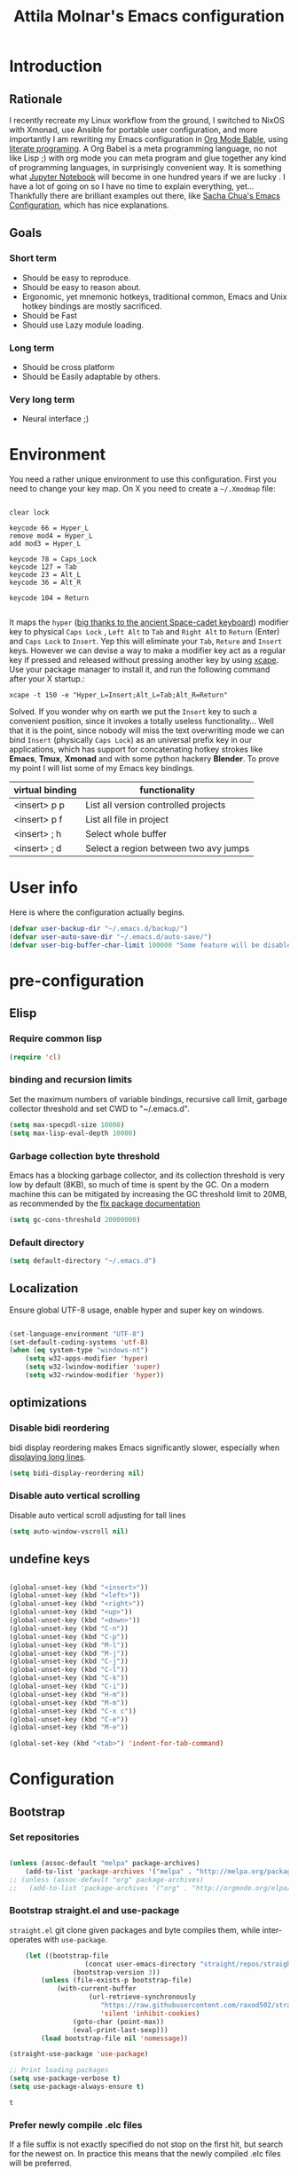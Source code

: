 #+TITLE: Attila Molnar's Emacs configuration
#+OPTIONS: toc:4 h:4
#+STARTUP overview 

* Introduction
** Rationale
I recently recreate my Linux workflow from the ground, I switched to NixOS with Xmonad, use Ansible for portable user configuration, and more importantly I am rewriting my Emacs configuration in [[https://orgmode.org/worg/org-contrib/babel/intro.html][Org Mode Bable]], using [[https://en.wikipedia.org/wiki/Literate_programming][literate programing]]. A Org Babel is a meta programming language, no not like Lisp ;) with org mode you can meta program and glue together any kind of programming languages, in surprisingly convenient way. It is something what [[https://jupyter.org/][Jupyter Notebook]] will become in one hundred years if we are lucky
.   
I have a lot of going on so I have no time to explain everything, yet... Thankfully there are brilliant examples out there, like [[http://pages.sachachua.com/.emacs.d/Sacha.html#babel-init][Sacha Chua's Emacs Configuration]], which has  nice explanations.
** Goals
*** Short term
 - Should be easy to reproduce.
 - Should be easy to reason about.
 - Ergonomic, yet mnemonic hotkeys, traditional common, Emacs and Unix hotkey bindings are mostly sacrificed.
 - Should be Fast
 - Should use Lazy module loading.
*** Long term
 - Should be cross platform
 - Should be Easily adaptable by others.
*** Very long term
 - Neural interface ;)
* Environment

You need a rather unique environment to use this configuration. First you need to change your key map. On X you need to create a =~/.Xmodmap= file:

#+begin_src   

clear lock

keycode 66 = Hyper_L
remove mod4 = Hyper_L
add mod3 = Hyper_L

keycode 78 = Caps_Lock
keycode 127 = Tab
keycode 23 = Alt_L
keycode 36 = Alt_R

keycode 104 = Return

#+end_src

It maps the =hyper= ([[https://en.wikipedia.org/wiki/Space-cadet_keyboard][big thanks to the ancient Space-cadet keyboard]]) modifier key to physical =Caps Lock= , =Left Alt= to =Tab= and =Right Alt= to =Return= (Enter) and =Caps Lock= to =Insert=. Yep this will eliminate your =Tab=, =Reture= and =Insert= keys. However we can devise a way to make a modifier key act as a regular key if pressed and released without pressing another key by using [[https://github.com/alols/xcape][xcape]]. Use your package manager to install it, and run the following command after your X startup.:

#+begin_src   
xcape -t 150 -e "Hyper_L=Insert;Alt_L=Tab;Alt_R=Return" 
#+end_src

Solved. If you wonder why on earth we put the =Insert= key to such a convenient position, since it invokes a totally useless functionality... Well that it is the point, since nobody will miss the text overwriting mode we can bind =Insert= (physically =Caps Lock=) as an universal prefix key in our applications, which has support for concatenating hotkey strokes like *Emacs*, *Tmux*, *Xmonad* and with some python hackery *Blender*. To prove my point I will list some of my Emacs key bindings.

| virtual binding | functionality                          |
|-----------------+----------------------------------------|
| <insert> p p    | List all version controlled projects   |
| <insert> p f    | List all file in project               |
| <insert> ; h    | Select whole buffer                    |
| <insert> ; d    | Select a region between two avy jumps |
  
* User info

Here is where the configuration actually begins.

#+begin_src emacs-lisp :tangle yes  
	(defvar user-backup-dir "~/.emacs.d/backup/")
	(defvar user-auto-save-dir "~/.emacs.d/auto-save/")
	(defvar user-big-buffer-char-limit 100000 "Some feature will be disabled for optimalization if the buffers character number is larger tha this limit")
#+end_src

#+RESULTS:
: user-big-buffer-char-limit

* pre-configuration
** Elisp
*** Require common lisp

#+begin_src emacs-lisp :tangle yes  
    (require 'cl)
#+end_src

*** binding and recursion limits

Set the maximum numbers of variable bindings, recursive call limit, garbage collector threshold and set CWD to "~/.emacs.d".

#+begin_src emacs-lisp :tangle yes 
  (setq max-specpdl-size 10000)
  (setq max-lisp-eval-depth 10000)
#+end_src

*** Garbage collection byte threshold
		 
Emacs has a blocking garbage collector, and its collection threshold is very low by default (8KB), so much of time is spent by the GC. On a modern machine this can be mitigated by increasing the GC threshold limit to 20MB, as recommended by the [[https://github.com/lewang/flx][flx package documentation]]

#+begin_src emacs-lisp :tangle yes  
  (setq gc-cons-threshold 20000000)
#+end_src

*** Default directory

#+begin_src emacs-lisp :tangle yes  
  (setq default-directory "~/.emacs.d")
#+end_src

** Localization

Ensure global UTF-8 usage, enable hyper and super key on windows. 

#+begin_src emacs-lisp :tangle yes  

	(set-language-environment "UTF-8")
	(set-default-coding-systems 'utf-8)
	(when (eq system-type "windows-nt")
		(setq w32-apps-modifier 'hyper)
		(setq w32-lwindow-modifier 'super)
		(setq w32-rwindow-modifier 'hyper))

#+end_src

#+RESULTS:

** optimizations
*** Disable bidi reordering
bidi display reordering makes Emacs significantly slower, especially when [[http://emacs.stackexchange.com/questions/598/how-do-i-prevent-extremely-long-lines-making-emacs-slow][displaying long lines]].

#+begin_src emacs-lisp :tangle yes  
  (setq bidi-display-reordering nil)
#+end_src

*** Disable auto vertical scrolling
Disable auto vertical scroll adjusting for tall lines

#+begin_src emacs-lisp :tangle yes  
  (setq auto-window-vscroll nil)
#+end_src

** undefine keys

#+begin_src emacs-lisp :tangle yes  

	(global-unset-key (kbd "<insert>"))
	(global-unset-key (kbd "<left>"))
	(global-unset-key (kbd "<right>"))
	(global-unset-key (kbd "<up>"))
	(global-unset-key (kbd "<down>"))
	(global-unset-key (kbd "C-n"))
	(global-unset-key (kbd "C-p"))
	(global-unset-key (kbd "M-l"))
	(global-unset-key (kbd "M-j"))
	(global-unset-key (kbd "C-j"))
	(global-unset-key (kbd "C-l"))
	(global-unset-key (kbd "C-k"))
	(global-unset-key (kbd "C-i"))
	(global-unset-key (kbd "H-m"))
	(global-unset-key (kbd "M-m"))
	(global-unset-key (kbd "C-x c"))
	(global-unset-key (kbd "C-e"))
	(global-unset-key (kbd "M-e"))

	(global-set-key (kbd "<tab>") 'indent-for-tab-command)

#+end_src

#+RES

* Configuration
:PROPERTIES:
:CUSTOM_ID: babel-init
:END:      
	<<babel-init>>
** Bootstrap
*** Set repositories

#+begin_src emacs-lisp :tangle yes  

	(unless (assoc-default "melpa" package-archives)
		(add-to-list 'package-archives '("melpa" . "http://melpa.org/packages/") t))
	;; (unless (assoc-default "org" package-archives)
	;;   (add-to-list 'package-archives '("org" . "http://orgmode.org/elpa/") t))
#+end_src

#+RESULTS:
: ((gnu . http://elpa.gnu.org/packages/) (melpa . http://melpa.org/packages/))

*** Bootstrap straight.el and use-package

=straight.el= git clone given packages and byte compiles them, while inter-operates with =use-package=.

 #+begin_src emacs-lisp :tangle yes 
		 (let ((bootstrap-file
						(concat user-emacs-directory "straight/repos/straight.el/bootstrap.el"))
					 (bootstrap-version 3))
			 (unless (file-exists-p bootstrap-file)
				 (with-current-buffer
						 (url-retrieve-synchronously
							"https://raw.githubusercontent.com/raxod502/straight.el/develop/install.el"
							'silent 'inhibit-cookies)
					 (goto-char (point-max))
					 (eval-print-last-sexp)))
			 (load bootstrap-file nil 'nomessage))

	 (straight-use-package 'use-package)

	 ;; Print loading packages
	 (setq use-package-verbose t)
	 (setq use-package-always-ensure t)
 #+end_src

 #+RESULTS:
 : t

*** Prefer newly compile .elc files

If a file suffix is not exactly specified do not stop on the first hit, but search for the newest on. In practice this means that the newly compiled .elc files will be preferred.

#+begin_src emacs-lisp :tangle yes

	(setq load-prefer-newer t)

#+end_src

** libraries
*** Third-party libraries

loop: convenient loop library
async: modern async library
dash: modern Clojure like list library
diminish: hide or abbreviate minor modes in the mode line
deffered: provide the same functionality as JS promises.
el-mock: mocking library
m-buffer: buffer manipulation library
ov: overlay library
future: use future objects for sub-processes
request: convenient HTTP request library

#+begin_src emacs-lisp :tangle yes
	(use-package dash          :defer  :straight t)
	(use-package s             :defer  :straight t)
	(use-package f             :defer  :straight t)
	(use-package loop          :defer  :straight t)
	(use-package async         :defer  :straight t)
	(use-package deferred      :defer  :straight t)
	(use-package diminish      :demand :straight t) 
	(use-package el-mock       :defer  :straight t)
	(use-package ghub          :defer  :straight t)
	(use-package ghub+         :defer  :straight t)
	(use-package m-buffer      :defer  :straight t)
	(use-package ov            :defer  :straight t)
	(use-package pfuture       :defer  :straight t)
	(use-package request       :defer  :straight t)
#+end_src

#+RESULTS:

** Helper functions
*** Elisp
**** Detect if any Emacs server running

Emacs built-in function =server-running-p= can only speak for its own Emacs instance.

#+begin_src emacs-lisp :tangle yes  

	(defun attila/server-running-p ()
		"Returs true if an Emacs server is running on the system."
		(if (file-exists-p "/tmp/emacs1000/emacs-server-file")
				t
			nil))

#+end_src

#+RESULTS:
: attila/server-running-p

**** Add function to multiple hooks

 #+begin_src emacs-lisp :tangle yes
 
   (defun attila/add-hooks (hooks mode)
     "Add one mode to multiple hooks"
     (dolist (hook hooks)
       (add-hook hook mode)))

 #+end_src

 #+RESULTS:
 : attila/add-hooks

**** Get first value from list which evaluates true by predicate

 #+begin_src emacs-lisp :tangle yes  

   (defun attila/get-first-true (list filter)
     "Get first value from list which evaluates true by predicate"
     (when list
       (if (funcall filter (car list))
           (car list)
         (attila/get-first-true (cdr list) filter))))

 #+end_src

**** association lists
***** Merge alists

Borrowed from marshal.el

#+begin_src emacs-lisp :tangle yes 

	(defun attila/alist-merge (alist1 alist2 &optional append)
		(let ((res alist1))
			(if alist2
					(let* ((pair (car alist2))
								 (x (car pair))
								 (y (cdr pair)))
						(marshal--alist-merge
						 (marshal--alist-add alist1 x y append)
						 (cdr alist2)))
				alist1)))

#+end_src

#+RESULTS:
: attila/alist-merge

**** Get buffer size in line numbers

#+begin_src emacs-lisp :tangle yes

	(defun attila/buffer-size-line-in-numbers ()
		(line-number-at-pos (point-max)))

#+end_src

#+RESULTS:
: attila/buffer-size-line-in-numbers

**** Line character ratio

Emacs gets really slow when very long lines are present. We will use this value for disable some feature in favor of speed in that scenario.

#+begin_src emacs-lisp :tangle yes 

	(defun attila/buffer-line-char-ratio ()
		(interactive)
		(/ (float (attila/buffer-size-line-in-numbers))
			 (float (point-max))))

#+end_src

#+RESULTS:
: attila/buffer-line-char-ratio

**** Big buffer predicate

#+begin_src emacs-lisp :tangle yes  

	(defun attila/big-buffer-p ()
		(if (and (> (attila/buffer-line-char-ratio) 0.1)
						 (> (point-max) user-big-buffer-char-limit))
				t
			nil))

#+end_src

#+RESULTS:
: attila/big-buffer-p

*** UX
**** Smart line beginning
#+begin_src emacs-lisp :tangle yes  
  (defun attila-smart-move-beginning-of-line (arg)
    "Move point back to indentation of beginning of line.

  Move point to the first non-whitespace character on this line.
  If point is already there, move to the beginning of the line.
  Effectively toggle between the first non-whitespace character and
  the beginning of the line.

  If ARG is not nil or 1, move forward ARG - 1 lines first.  If
  point reaches the beginning or end of the buffer, stop there."
    (interactive "^p")
    (setq arg (or arg 1))

    ;; Move lines first
    (when (/= arg 1)
      (let ((line-move-visual nil))
        (forward-line (1- arg))))

    (let ((orig-point (point)))
      (back-to-indentation)
      (when (= orig-point (point))
        (move-beginning-of-line 1))))
#+end_src

**** small step scrolls

#+begin_src emacs-lisp :tangle yes

	(defun attila/scroll-down-1-line ()
		(interactive)
		(scroll-down 1))

	(defun attila/scroll-up-1-line ()
		(interactive)
		(scroll-up 1))

#+end_src

#+RESULTS:
: attila/scroll-up-1-line

**** Smart rename

Rename buffer or file and buffer if it is already saved.

#+begin_src emacs-lisp :tangle yes

	(defun attila/smart-rename-buffer-file (new-name)
		"Renames both current buffer and file (if saved) it's visiting to NEW-NAME."
		(interactive (list (read-string "New Name: " (buffer-name))))
		(let ((name (buffer-name))
					(filename (buffer-file-name)))
			(if (get-buffer new-name)
					(message "A buffer named '%s' already exists!" new-name)
				(progn
					(when (file-exists-p filename)
						(rename-file filename new-name 1))
					(rename-buffer new-name)
					(set-visited-file-name new-name)
					(set-buffer-modified-p nil)))))

#+end_src

#+RESULTS:
: attila/smart-rename-buffer-file

**** Cut lines

#+begin_src emacs-lisp :tangle yes

	(defun attila/line-cut (prefix-arg)
		"Cut active line"
		(interactive (list current-prefix-arg))
		(let ((line-num (if prefix-arg prefix-arg 1))
					(counter 0))
			(while (< counter line-num)
				(setq counter (+ 1 counter))
				(kill-region (line-beginning-position) (line-end-position))
				(delete-forward-char 1 nil))))


	(global-set-key (kbd "<insert> l d") 'attila/line-cut)


	(defun my/test (prefix-arg)
		(interactive (list current-prefix-arg))
		(message prefix-arg))


	;;;
	;;;
	;;
	;;

#+end_src
**** Multiply line above/below

#+begin_src emacs-lisp :tangle yes

		(defun attila/line-duplicate-below ()
			"Duplicate active line"
			(interactive)
			;; insertion = newline + active line
			(let ((insertion (concat "\n" (buffer-substring (line-beginning-position) (line-end-position)))))
				(end-of-line)
				(insert insertion)
				;; Indent (tab) command in certain modes with automatic indention will lead to right identation
				;; Doing it at the end of the line will not cause any harm in others modes, expect in the ones
				;; where multiple identation levels carry differen meanings (python, yaml etc...)
				;; which is still a TODO task;
				(end-of-line)
				(indent-for-tab-command)))

		(defun attila/line-duplicate-above ()
			"Duplicate active line above"
			(interactive)
			;; insertion = newline + active line
			(let ((insertion (concat (buffer-substring (line-beginning-position) (line-end-position)))))
				(beginning-of-line)
				(insert "\n")
				(forward-line -1)
				(insert insertion)
				;; Indent (tab) command in certain modes with automatic indention will lead to right identation
				;; Doing it at the end of the line will not cause any harm in others modes, expect in the ones
				;; where multiple identation levels carry differen meanings (python, yaml etc...)
				;; which is still a TODO task;
				(end-of-line)
				(indent-for-tab-command)))

#+end_src
** Appearance
*** Layout

#+begin_src emacs-lisp :tangle yes
(tool-bar-mode -1)
(menu-bar-mode -1)
(scroll-bar-mode -1)
#+end_src

*** Theme and font
#+begin_src emacs-lisp :tangle yes

		(use-package monokai-theme
			:demand t
			:straight t)

	(when (window-system)
			(set-default-font "Fira Code"))

	;; (use-package unicode-fonts
	;; 	:straight t
	;; 	:demand t
	;; 	:config
	;; 	(unicode-fonts-setup))

#+end_src

#+RESULTS:
: t
		
*** Use visual bell instead audio

#+begin_src emacs-lisp :tangle yes

  (setq ring-bell-function 'ignore)
	(setq visible-bell nil)

#+end_src

*** Parenthesis

Highlight parentheses at point and its pair. Use rainbow colors for the different nesting levels of parenthesis.

#+begin_src emacs-lisp :tangle yes 
(show-paren-mode 1)

(use-package rainbow-delimiters
  :straight t
	:config
	;; Enable it in all programing modes
	(add-hook 'prog-mode-hook 'rainbow-delimiters-mode)
	;; Set colors to travel through the VIS spectrum from red to blue
	'(rainbow-delimiters-depth-1-face ((t (:foreground "light slate blue"))))
	'(rainbow-delimiters-depth-2-face ((t (:foreground "cyan"))))
	'(rainbow-delimiters-depth-3-face ((t (:foreground "lime green"))))
	'(rainbow-delimiters-depth-4-face ((t (:foreground "yellow green"))))
	'(rainbow-delimiters-depth-5-face ((t (:foreground "yellow"))))
	'(rainbow-delimiters-depth-6-face ((t (:foreground "goldenrod"))))
	'(rainbow-delimiters-depth-7-face ((t (:foreground "dark orange"))))
	'(rainbow-delimiters-depth-8-face ((t (:foreground "orange red"))))
	'(rainbow-delimiters-depth-9-face ((t (:foreground "red2")))))
#+end_src

*** Colorize strings, which represent colors

#+begin_src emacs-lisp :tangle yes  
	(use-package rainbow-mode
		:demand t
		:straight t
		:diminish rainbow-mode "🌈"
		:config
		(attila/add-hooks
		 '(stylus-mode-hook
			 less-css-mode-hook
			 css-mode-hook)
		 (lambda () (rainbow-mode))))
#+end_src

#+RESULTS:
: t

*** Colorize compilation buffer

#+begin_src emacs-lisp :tangle yes 
(require 'ansi-color)

(defun colorize-compilation-buffer ()
	(toggle-read-only)
	(ansi-color-apply-on-region compilation-filter-start (point))
	(toggle-read-only))

(add-hook 'compilation-filter-hook 'colorize-compilation-buffer)
#+end_src

*** Highlight point on window scroll

#+begin_src emacs-lisp :tangle yes  

	(use-package beacon
		:straight t
		:demand t
		:diminish beacon-mode
		:config
		(beacon-mode 1)
		(setq beacon-blink-duration 0.05)
		(setq beacon-color "#a6e22e")
		(setq beacon-blink-when-window-scrolls nil))

#+end_src

#+RESULTS:
: t

*** Highlight  page intersection on scrolling

#+begin_src emacs-lisp :tangle yes  

  (use-package highlight-context-line
    :straight t
    :config
    (highlight-context-line-mode))

#+end_src

*** Smooth scrolling

#+begin_src emacs-lisp :tangle yes

	(use-package sublimity
		:straight t
		:config
		(require 'sublimity-scroll)
		(sublimity-mode 1))

#+end_src
*** Visual line wrapping 

#+begin_src emacs-lisp :tangle yes  

		(attila/add-hooks
		 '(Man-mode-hook
			 org-mode-hook
			 markdown-mode-hook)
		 (lambda ()
			 (visual-line-mode)))  

	(diminish 'visual-line-mode "𝌓")
#+end_src

#+RESULTS:

*** Indentation adaptive visual line wrapping

#+begin_src emacs-lisp :tangle yes  

	(use-package adaptive-wrap
		:straight t
		:diminish adaptive-wrap-prefix-mode
		:defer t
		:init
		(attila/add-hooks
		 '(prog-mode-hook
			 text-mode-hook)
		 'my-adaptive-wrap-autoload)
		:commands
		my-adaptive-wrap-autoload
		:config
		(defun my-adaptive-wrap-autoload ()
			(adaptive-wrap-prefix-mode t)))

#+end_src

#+RESULTS:
: t

** Behavior
*** Store customization in a separate file

Much better than tainting the =init.el= file.

#+begin_src emacs-lisp :tangle yes

	(setq custom-file "~/.emacs.d/custom-options.el")

#+end_src

#+RESULTS:
: ~/.emacs.d/custom-options.el

*** Universal argument

#+begin_src emacs-lisp :tangle yes

	(define-key global-map (kbd "H-n") 'universal-argument)
	(define-key universal-argument-map (kbd "C-u") nil)
	(define-key universal-argument-map (kbd "H-n") 'universal-argument-more)
	(define-key global-map (kbd "C-u") 'kill-whole-line)
	(eval-after-load 'evil-maps
		'(progn
			 (define-key evil-motion-state-map (kbd "H-n") nil)
			 (define-key evil-motion-state-map (kbd "C-u") 'evil-scroll-up)))

#+end_src
*** Window management
**** Basic window-manager commands

#+begin_src emacs-lisp :tangle yes

	(global-set-key (kbd "<insert> 3 v") 'split-window-below)
	(global-set-key (kbd "<insert> 3 h") 'split-window-horizontally)
	;; expand active window
	(global-set-key (kbd "<insert> 3 e") 'delete-other-windows) 
	(global-set-key (kbd "<insert> 3 k") 'delete-window)

#+end_src

#+RESULTS:
: delete-window

*** Helm
**** Helm core
#+begin_src emacs-lisp :tangle yes  

	(use-package helm
		:straight t
		:diminish helm-mode
		:config
		(require 'helm-config)
		(require 'helm-sys)
		(setq enable-recursive-minibuffers t)
		;; make helm adapt to my choices
		(helm-adaptive-mode)
		;; Make helm use the active window for interaction
		(setq
		 ;; Open helm buffer in current winsow
		 helm-split-window-in-side-p           t
		 ;; cylcle throught helm results
		 helm-move-to-line-cycle-in-source     t
		 ;; search for library in `require' and `declare-function' sexp.
		 helm-ff-search-library-in-sexp        t
																					; scroll 8 lines other window using M-<next>/M-<prior>
		 helm-scroll-amount                    8
		 ;; simultanusly displayed candiate limit
		 helm-candidate-number-limit 100
		 ;; delay to update candidate list 
		 helm-input-idle-delay 0.1
		 ;; Use the recent file, when finding files
		 helm-ff-file-name-history-use-recentf t)
		(helm-mode 1)

		;; Use helm for file finding
		(global-unset-key (kbd "C-x C-f"))
		;; make sure C-h is no longer a prefix key inside a helm buffer
		(define-key helm-map (kbd "C-h") nil)
		:bind
		(
		 ("<insert> x f" . helm-find-files)
		 ("<insert> x d" . dired)
		 ("<insert> b b" . switch-to-buffer)
		 ;; Use helm for command prompt
		 ("M-x" . helm-M-x)
		 ("<insert> <insert>" . helm-M-x)
		 ;; Use helm-buffers-list instead of default helm buffer lister
		 ("s-x b" . helm-buffers-list)
		 ;; get the list of the bookmarks (C-x r m for saving bookmarks)
		 ("C-c p j" . helm-bookmarks)
		 ;; More easier way to acces Emacs's internal "clipboard"
		 ("<insert> i h" . helm-show-kill-ring) ;; as clipboard history
		 ;; Use helm with isearch
		 ("<insert> s s" . helm-occur)
		 ;; resume to previous search
		 ("<insert> s r" . helm-resume)
		 ;; Show kill-ring
		 ("<insert> i h" . helm-show-kill-ring)
		 ;; helm-ls-git
		 ("C-<f6>" . helm-browse-project)
		 ;; helm imenu
		 ("<insert> s i" . helm-imenu)
		 ;; helm-c-source-yasnippet
		 ("<insert> e e" . helm-yas-complete)
		 ("<insert> e f" . helm-yas-visit-snippet-file)
		 ("<insert> e r" . helm-yas-create-snippet-on-region)
		 ;; helm top
		 ("<insert> 2 t o" . helm-top)
		 ("C-x c C-t" . helm-tramp )
		 ;; helm locate
		 ("<insert> s l" . helm-locate)
		 ;; show killring
		 ("<insert> q" . helm-show-kill-ring)
		 ;; helm help
		 ("<insert> h w" . helm-man-woman)
		 ("<insert> h i e" . helm-info-elisp)
		 ("<insert> h i m" . helm-info-magit)
		 ("<insert> h i z" . helm-info-zsh)
		 ("<insert> h e a" . helm-apropos)
		 ("<insert> h e f" . describe-function)
		 ("<insert> h e k" . describe-key-briefly)
		 ("<insert> h e m" . describe-mode)
		 ;; ??? 
		 ("<C-kp-4>" . sm/toggle-showcss)
		 ("<insert> i c" . helm-colors))
		:bind
		(:map helm-map
					("<insert> j j" . helm-select-action)
					("<insert> r" . helm-ff-run-find-file-as-root)
					("<insert> d d" . dired-find-file)
					("<insert> d o" . dired-find-file) 
					("C-k" . helm-next-line) 
					("C-i" . helm-previous-line)
					("C-j" . helm-execute-persistent-action)
					)
		(:map helm-find-files-map
					("C-j" . helm-find-files-up-one-level)
					("C-l" . helm-execute-persistent-action))
		(:map helm-top-map
					("<insert> j c" . helm-top-run-sort-by-cpu)
					("<insert> j m" . helm-top-run-sort-by-mem)
					("<insert> j k" . 'helm-top-run-sort-by-com)
					("<insert> j u" . 'helm-top-run-sort-by-user)
					))

#+end_src

#+RESULTS:
: helm-top-run-sort-by-user

**** Helm projectile

#+begin_src emacs-lisp :tangle yes  

  (use-package projectile
    :straight t
    :diminish projectile-mode
    :config
    (use-package helm-projectile
      :straight t
      :config
      (helm-projectile-on))
    (projectile-global-mode)
    (setq projectile-globally-ignored-directories
          (append '(
                    "out"
                    "target"
                    "venv"
                    "node_modules"
                    ) ))
    (setq projectile-known-projects-file "~/.emacs.d/projectile-bookmarks.eld")
    (setq projectile-enable-caching t)
    (use-package helm-ag :straight t)
    :bind
    ("<insert> p p" . helm-projectile-switch-project)
    ("<insert> p +" . projectile-add-known-project)
    ("<insert> p -" . projectile-remove-known-project)
    ("<insert> p f" . helm-projectile-find-file)
    ("<insert> p b" . helm-projectile-switch-to-buffer)
    ("<insert> p i" . projectile-invalidate-cache)
    ;; Extreamly fast mehotd search in all recent project files.
    ("<insert> p a" . helm-projectile-ag)
    ("<insert> s p" . helm-projectile-ag)
    ("<insert> x p" . projectile-save-project-buffers)
    ;; Very slow, when many project is present.
    ("<insert> p g" . helm-projectile-find-file-in-known-projects)
    ;; Project level replace, what can go wrong?
    ("<insert> p r t" . projectile-replace)
    ("<insert> p r r" . projectile-replace-regexp))

#+end_src

#+RESULTS:
: projectile-replace-regexp

**** helm swoop

*** GUI interaction
**** Basic control

#+begin_src emacs-lisp :tangle yes

  (global-set-key (kbd "<insert> <escape>") 'save-buffers-kill-terminal)
  (global-set-key (kbd "<insert> x x") 'save-buffer)

#+end_src
**** Prevent backgrounding

#+begin_src emacs-lisp :tangle yes

  (when (display-graphic-p)
    (progn
      (global-unset-key (kbd "C-z"))
      (global-unset-key (kbd "C-x C-z"))))  

#+end_src

**** buffer operations

#+begin_src emacs-lisp :tangle yes

	(global-set-key (kbd "<insert> b K") 'kill-matching-buffers)
	(global-set-key (kbd "<insert> b r") 'attila/smart-rename-buffer-file)
	(global-set-key (kbd "<insert> r t") 'query-replace)
	(global-set-key (kbd "<insert> b k") 'kill-buffer)
	(global-set-key (kbd "<insert> x a") 'save-some-buffers)
	(global-set-key (kbd "<insert> x o") 'find-file-read-only)
	(global-set-key (kbd "<insert> <escape>") 'save-buffers-kill-terminal)
	(global-set-key (kbd "<insert> x x") 'save-buffer)
	(global-set-key (kbd "<insert> SPC SPC") 'set-mark-command)

#+end_src

#+RESULTS:
: set-mark-command

*** Navigation
**** Switch&rotate windows, switch frames
#+begin_src emacs-lisp :tangle yes  

  (defun rotate-windows (arg)
    "Rotate your windows; use the prefix argument to rotate the other direction"
    (interactive "P")
    (if (not (> (count-windows) 1))
        (message "You can't rotate a single window!")
      (let* ((rotate-times (prefix-numeric-value arg))
             (direction (if (or (< rotate-times 0) (equal arg '(4)))
                            'reverse 'identity)))
        (dotimes (_ (abs rotate-times))
          (dotimes (i (- (count-windows) 1))
            (let* ((w1 (elt (funcall direction (window-list)) i))
                   (w2 (elt (funcall direction (window-list)) (+ i 1)))
                   (b1 (window-buffer w1))
                   (b2 (window-buffer w2))
                   (s1 (window-start w1))
                   (s2 (window-start w2))
                   (p1 (window-point w1))
                   (p2 (window-point w2)))
              (set-window-buffer-start-and-point w1 b2 s2 p2)
              (set-window-buffer-start-and-point w2 b1 s1 p1)))))))

  (global-set-key (kbd "M-o") 'rotate-windows)
  (global-set-key (kbd "H-o") 'other-window)
  (global-set-key (kbd "C-o") 'other-frame)

#+end_src

**** Move chars and lines
		 
#+begin_src emacs-lisp :tangle yes  
  (global-set-key (kbd "H-j") 'backward-char)
  (global-set-key (kbd "H-l") 'forward-char)
  (global-set-key (kbd "H-k") 'next-line)
  (global-set-key (kbd "H-i") 'previous-line)
#+end_src

**** Scroll up/down move sub-words

#+begin_src emacs-lisp :tangle  yes

  (global-set-key (kbd "M-i") 'scroll-down-command)
  (global-set-key (kbd "M-k") 'scroll-up-command)
  (global-set-key (kbd "M-l") 'forward-word)
  (global-set-key (kbd "M-j") 'backward-word)

#+end_src

**** sub-word jumps

#+begin_src emacs-lisp :tangle yes  
  (attila/add-hooks
   '(js-mode-hook
     clojure-mode-hook
     python-mode-hook
     java-mode-hook
     c-mode-hook
     haskell-mode-hook
     jade-mode-hook
     elm-mode-hook
     julia-mode-hook
     stylus-mode-hook)
   'subword-mode)
#+end_src

**** Beginning of line and buffer

#+begin_src emacs-lisp :tangle yes
	(global-set-key (kbd "H-M-j") 'attila-smart-move-beginning-of-line)
	(global-set-key (kbd "H-M-l") 'move-end-of-line)
	(global-set-key (kbd "C-i") 'beginning-of-buffer)
	(global-set-key (kbd "C-k") 'end-of-buffer)
#+end_src

#+RESULTS:
: end-of-buffer

**** Jump to char char-pair or line

I use key-chords to invoke avy functions

#+begin_src emacs-lisp :tangle yes

	(use-package avy
		:straight t
		:config
		(avy-setup-default)

		(defun attila/avy-select-char ()
			(interactive)
			(call-interactively 'avy-goto-char)
			(call-interactively 'set-mark-command)
			(call-interactively 'avy-goto-char))
	
		(defun attila/avy-select-char-2 ()
			(interactive)
			(call-interactively 'avy-goto-char-2)
			(call-interactively 'set-mark-command)
			(call-interactively 'avy-goto-char-2))
		:bind
		("<insert> ; d" . attila/avy-select-char-2)
		("<insert> ; f" . attila/avy-select-char))


#+end_src

#+RESULTS:
: attila/avy-select-char

**** Go back and forth changed regions

#+begin_src emacs-lisp :tangle yes

  (use-package goto-chg
    :straight t
    :bind
    (("C-u" . goto-last-change)
     ("C-S-u" . goto-last-change-reverse)))

#+end_src

**** Sentences postfixed with one space by modern people

#+begin_src emacs-lisp :tangle yes

	(setq sentence-end-double-space nil)

#+end_src

#+RESULTS:

**** Forward/backward sexp and sentences

#+begin_src emacs-lisp :tangle yes 

	(global-set-key (kbd "H-'") 'forward-sexp)
	(global-set-key (kbd "H-;") 'backward-sexp)
	(global-set-key (kbd "M-'") 'forward-sentence)
	(global-set-key (kbd "M-;") 'backward-sentence)

#+end_src

#+RESULTS:
: backward-sentence

**** Forward/backward sentence

#+begin_src emacs-lisp :tangle yes  

	(global-set-key (kbd "H-M-;") 'backward-sentence)
  (global-set-key (kbd "H-M-'") 'forward-sentence)

#+end_src

#+RESULTS:
: forward-sentence

*** key chords

#+begin_src emacs-lisp :tangle yes  

	(use-package key-chord
		:straight t
		:init 
		(add-hook 'after-init-hook
							(lambda () (key-chord-mode t)))
		:config
		(require 'key-chord)
		(setq key-chord-two-keys-delay 0.08)
		(setq key-chord-one-key-delay 0.08)
		(key-chord-define-global "jf" 'avy-goto-char)
		(key-chord-define-global "jd" 'avy-goto-char-2)
		(key-chord-define-global "jg" 'avy-goto-line)
		(key-chord-define-global "kd" 'kill-word)
		(key-chord-define-global "kf" 'backward-kill-word))

#+end_src

#+RESULTS:
: t

*** Selection
**** Select whole buffer

#+begin_src emacs-lisp :tangle yes  

	(global-set-key (kbd "<insert> ; h") 'mark-whole-buffer)

#+end_src

#+RESULTS:
: mark-whole-buffer

**** Expand region
Bindings defined with hydra

#+begin_src emacs-lisp :tangle yes

	(use-package expand-region
	 :straight t)

#+end_src

*** Show function synopsis with eldoc

Allow eldoc to show function synopsis in the echo area in multiple line if needed.

#+begin_src emacs-lisp :tangle yes  

  (use-package eldoc
    :straight t
    :defer t
    :diminish eldoc-mode
    :init
    (attila/add-hooks
     '(emacs-lisp-mode-hook)
     'turn-on-eldoc-mode)
    :config
    (setq eldoc-echo-area-use-multiline-p t))
    

#+end_src

#+RESULTS:
: t

*** Editor server

Run Emacs as a server and connect to it with =emacsclient= from the CLI. This function however can detect other Emacs server instances.

#+begin_src emacs-lisp :tangle yes

	(require 'server)
	(unless (attila/server-running-p)
		(cond
		 ((eq system-type 'windows-nt)
			(setq server-auth-dir "~\\.emacs.d\\server\\"))
		 ((eq system-type 'gnu/linux)
			(setq server-auth-dir "~/.emacs.d/server/")))
		(setq server-name "emacs-server-file")
		(server-start))

#+end_src

*** Centralized backup and auto-clean backup dir

Make Emacs to write backup and auto-save files in a [[https://www.emacswiki.org/emacs/BackupDirectory][specific directory]] instead of messing up the project file trees. 

#+begin_src emacs-lisp :tangle yes
	(setq delete-old-versions -1)
	(setq version-control t)
	(setq vc-make-backup-files nil)

	(setq backup-directory-alist
				`((".*" . ,user-backup-dir)))
	(setq auto-save-file-name-transforms
				`((".*" ,user-auto-save-dir t)))

#+end_src

#+RESULTS:
| .* | /tmp/ | t |

Delete backup files older then a week

#+begin_src emacs-lisp :tangle yes  

  (let ((week (* 60 60 24 7))
        (current (float-time (current-time))))
    (dolist (file (directory-files user-backup-dir t))
      (when (and (backup-file-name-p file)
                 (> (- current (float-time (fifth (file-attributes file))))
                    week))
        (message "%s" file)
        (delete-file file))))

#+end_src

#+RESULTS:

*** Make scripts executable after save

#+begin_src emacs-lisp :tangle yes

  (add-hook 'after-save-hook
          'executable-make-buffer-file-executable-if-script-p)


#+end_src

*** Respect  .editorconfig file

#+begin_src emacs-lisp :tangle yes
  (use-package editorconfig
    :straight t
    :diminish editorconfig-mode
    :config
    (editorconfig-mode 1))
#+end_src

** Editing
*** Hydra

#+begin_src emacs-lisp :tangle yes
	(use-package hydra
		:straight t
		:config
		;; hint int the echo area
		(setq hydra-is-helpful t)
		;; Use dedicated hinting window
		(setq hydra-lv nil)
		;; Separate hinter and echo area
		(setq lv-use-separator nil)

		(defun hydra-spell-check/pre ()
			(set-cursor-color "#60E896"))

		(defun hydra-spell-check/post ()
			(set-cursor-color "#FFFFFF"))

		(defun hydra-seek/pre ()
			(set-cursor-color "#E52B50"))

		(defun hydra-seek/post ()
			(set-cursor-color "#FFFFFF"))

		(defhydra hydra-sepll-check
			(global-map "<f2>"
									:color pink
									)
			"hydra-spell-check"
			("f" attila/flyspell-check-next-highlighted-word "check next")
			("x" flyspell-buffer "check buffer")
			;; navigation
			("i" scroll-down-command)
			("k" scroll-up-command)
			("j" attila/scroll-down-1-line)
			("l" attila/scroll-up-1-line)
			("s" helm-occur "search")
			("q" nil))

		(defun hydra-seek/pre ()
			(set-cursor-color "#E52B50"))

		(defun hydra-seek/post ()
			(set-cursor-color "#FFFFFF"))

		(defhydra hydra-zoom
			(global-map "<insert> SPC"
									:color pink
									:pre hydra-seek/pre
									:post hydra-seek/post)
			"hydra-seek"
			("w" kill-ring-save "copy")
			("SPC" set-mark-command "mark")
			("s s" helm-occur "search")
			("s m m" helm-rifle-current-buffer)
			("s p" helm-projectile-ag "p-search")
			("s l" helm-locate "l-search")
			("s r" helm-resume "ffind")
			("x f" helm-find-files "ffind")
			("f" avy-goto-char "j1")
			("d" avy-goto-char-2 "j2")
			("g" avy-goto-line)
			("p p" helm-projectile-switch-project)
			("p f" helm-projectile-find-file)
			("b b" switch-to-buffer)
			;; Select
			("; f" attila/avy-select-char)
			("; d" attila/avy-select-char-2)
			("; h" mark-whole-buffer)
			;; Select
			("]" er/expand-region)
			("[" er/contract-region)
			("q" nil)
			;; Editing
			("l d" attila/line-cut)
			;; git
			("v v" magit-status)))
#+end_src

#+RESULTS:
: t

*** Kill ring

#+begin_src emacs-lisp :tangle yes

	(global-set-key (kbd "<insert> y") 'helm-show-kill-ring)

#+end_src

#+RESULTS:
: helm-show-kill-ring

*** Commenting in/out

#+begin_src emacs-lisp :tangle yes

	(global-set-key (kbd "H-\\") 'comment-dwim)

#+end_src
*** Use spaces instead of tabs

Eloy's prefers spaces over tabs so do I. =tab-stop-list= is a fallback when =indent relative= does not find the next tab stop

#+begin_src emacs-lisp :tangle yes

  (setq-default indent-tabs-mode-mode nil)
  (setq-default tab-width 2)
  (setq tab-stop-list (number-sequence tab-width 120 tab-width))
  (defvaralias 'c-basic-offset 'tab-width)
  (defvaralias 'cperl-indent-level 'tab-width)

#+end_src

#+RESULTS:
: tab-width

*** Perl style regex for replace

#+begin_src emacs-lisp :tangle yes

	(use-package visual-regexp
    :straight t
		:config
		(use-package visual-regexp-steroids
			:bind
			("<insert> r r" . vr/replace)))

	;; switch re builder syntax `string` instead of `read`, since it is more convinient
	;; source: https://www.masteringemacs.org/article/re-builder-interactive-regexp-builder
	(setq reb-re-syntax 'string)


#+end_src

#+RESULTS:
: string

*** Undo tree

#+begin_src emacs-lisp :tangle yes  

  (use-package undo-tree
    :straight t
    :diminish undo-tree-mode
    :config
    (global-undo-tree-mode)
    :bind
    (("H-u" . undo-tree-undo)
     ("M-u" . undo-tree-redo)
     ("<insert> u" . undo-tree-visualize)))

#+end_src

*** Multiple cursors

#+begin_src emacs-lisp :tangle yes  
  (use-package multiple-cursors
    :straight t
    :bind
    (( "H-m" . mc/mark-next-like-this)
     ( "M-m" . mc/mark-previous-like-this)
     ( "C-M-m" . mc/mark-all-like-this)))
#+end_src

*** Preserve point position relative to the window.

#+begin_src emacs-lisp :tangle yes
(setq scroll-preserve-screen-position t)
#+end_src

*** Ask for "y" or "n" for saving

#+begin_src emacs-lisp :tangle yes  
  (fset 'yes-or-no-p 'y-or-n-p)
#+end_src

*** Parentheses
**** Kill sexp when point is at ( or )

#+begin_src emacs-lisp :tangle yes 

	(use-package smartparens
		:straight t 
		:defer 2
		:diminish smartparens-mode "⚖"
		:init
		(defun attila-sp-kill-sexp ()
			(interactive)
			(cond ((= (char-after) ?\( )
						 (call-interactively 'sp-kill-sexp))
						((= (char-before) ?\) )
						 (call-interactively 'sp-backward-kill-sexp)))
			)
		:config
		;; Sane defaults for smartparens, like do not double ' for lisp dialects
		(require 'smartparens-config)
		(smartparens-global-mode t)
		:bind
		(("<insert> k (" . attila-sp-kill-sexp)))
#+end_src

#+RESULTS:
: attila-sp-kill-sexp

*** Auto-completion with company
#+begin_src emacs-lisp :tangle yes  

	(use-package company
		:straight t
		:defer t
		:diminish company-mode
		:init
		(add-hook 'after-init-hook 'global-company-mode)
		:config
		;; dabbrev should not downcase it completions
		(setq company-dabbrev-downcase nil)
		;; dabbrev by default only looks for
		(setq company-dabbrev-char-regexp "[a-zA-Z0-9._]")
		;; Cycle throught competiton candidates
		(setq company-selection-wrap-around t)
		;; sort candidate according to their occurrance in the current buffer and back-end importance if available
		(setq company-transformers '(company-sort-by-occurrence
																	company-sort-by-backend-importance))
		:bind
		(:map company-active-map
					("H-i" . 'company-select-previous)
					("H-k" . 'company-select-next)))
#+end_src

#+RESULTS:
: company-select-next

*** Yasnippet

**** Data

#+begin_src emacs-lisp :tangle yes  
	(defvar my/yas-data-og-types '("website"
																"article"
																"book"
																"music.song"
																"music.album"
																"music.playlist"
																"music.radio_station"
																"video.movie"
																"video.episode"
																"video.tv_show"
																))

	(defvar my/yas-authors '("Analogika Kft."
													 "Analogika Ltd."
													 "Hacker Space Pécs"
													 "Attila V. Molnár"))
#+end_src

**** Core

#+begin_src emacs-lisp :tangle yes  
		(use-package yasnippet
			:straight t
			:diminish yas-minor-mode
			:config
			(yas-global-mode 1)
			(setq yas-snippet-dirs
			'("~/.emacs.d/snippets/"))

			;; keybinding for navigating between yas fields are only used inside of a snippet,
			;; outside they would be useless so I made functions, which navigate inside a snippet
			;; However outside navigate between symbolic expression
			(defun my/yas-next-field-or-forward-sexp ()
				"Try to jump to next yas field if not in a snippet jump forward a symbolic expression"
				(interactive)
				(condition-case err
			(yas-next-field)
					(error
					 (call-interactively 'attila-smart-move-beginning-of-line))))

			(defun my/yas-previous-field-or-backward-sexp ()
				"Try to jump to next yas field if not in a snippet jump forward a symbolic expression"
				(interactive)
				(condition-case err
			(yas-prev-field)
					(error
					 (call-interactively 'move-end-of-line))))

			(define-key yas-minor-mode-map (kbd "C-j") 'my/yas-next-field-or-forward-sexp)
			(define-key yas-minor-mode-map (kbd "C-l") 'my/yas-previous-field-or-backward-sexp)
			(define-key yas-minor-mode-map (kbd "<tab>") nil)
			(define-key yas-minor-mode-map (kbd "TAB") nil)
			(define-key yas-minor-mode-map (kbd "M-e") 'yas/expand)
	()
			:bind
			(:map snippet-mode-map
						("<insert> j t" . 'yas-tryout-snippet)))
#+end_src

#+RESULTS:
: yas-tryout-snippet

**** Yas Helper functions

#+begin_src emacs-lisp :tangle yes

	(defun attila/yas-selected-text-replace ()
		"Replace selected via yasnippet"
		;; (delete-region (mark) (point))
		;; Insert selected text
		(if (char-or-string-p yas/selected-text)
				(progn
		(if (< (point) (mark))
				(progn
					(search-forward yas/selected-text)
					(replace-match "")))
		(if (> (point) (mark))
				(progn
					(search-backward yas/selected-text)
					(replace-match ""))))))


#+end_src

#+RESULTS:
: attila/yas-selected-text-replace

*** Smart insertions
**** TODO Path insertion

*** Line editing
**** Duplicate line above/below

#+begin_src emacs-lisp :tangle yes

	(global-set-key (kbd "<insert> l i") 'attila/line-duplicate-above)
	(global-set-key (kbd "<insert> l k") 'attila/line-duplicate-below)
#+end_src

#+RESULTS:
: attila/line-duplicate-below

*** COMMENT Spell checking 

#+begin_src emacs-lisp :tangle yes

	(use-package flyspell
		:straight t
		:diminish flyspell-mode "✎"
		:init
		(add-hook
		 'prog-mode-hook
		 (lambda ()
			 (flyspell-prog-mode)))
		(add-hook
		 'text-mode-hook
		 (lambda ()
			 (flyspell-mode 1)))
		:config
		;; do not issue errors if not asked
		(setq flyspell-issue-message-flag nil))
	
	(use-package helm-flyspell
		:straight t
		:config

		(defun attila/flyspell-check-word-at-point ()
			"Check word at point with helm-flyspell"
			(interactive)
			(let ((misspelled-word (car (flyspell-get-word))))
			(helm-flyspell-correct)		
			(message (concat misspelled-word " --> " (car (flyspell-get-word))))))
	
		(defun attila/flyspell-check-next-highlighted-word ()
		"Custom function to spell check next highlighted word"
		(interactive)
		(flyspell-goto-next-error)
		(attila/flyspell-check-word-at-point)))


#+end_src

#+RESULTS:
: t

** Tools
*** package search

#+begin_src emacs-lisp :tangle yes

	(global-set-key (kbd "<insert> 1 p") 'package-list-packages)

#+end_src

#+RESULTS:
: package-list-packages

*** Version control

#+begin_src emacs-lisp :tangle yes  

	(use-package magit
		:straight t
		:config
		(defun my/magit-display-noselect-toggle ()
		"Display magit buffer but do not select window"
		(interactive)(if (equal magit-display-buffer-noselect nil)
				 (setq magit-display-buffer-noselect t) (setq magit-display-buffer-noselect nil)))
		:bind
		(("<insert> v v" . magit-status)
		 ("<insert> v l" . magit-log-buffer-file)
		 ("<insert> v i" . magit-init)
		 ("<insert> v c" . magit-clone)
		 ("<insert> v f" . magit-find-file)
		 ("<insert> v b" . magit-branch-popup)
		 ("<insert> v p" . magit-push-popup)
		 )
		:bind
		(:map magit-mode-map
					("<tab>" . magit-section-toggle))
		(:map magit-log-mode-map
					("s-<f3>" . magit-display-noselect-toggle)))

#+end_src

#+RESULTS:
: magit-display-noselect-toggle

*** File management
**** Toggle dired listing modes

#+begin_src emacs-lisp :tangle yes  
	(require 'dired)

	(setq dired-listing-switches "-lh")
	(setq attila/dired-switch-list '("-lh" "-lha" ""))
	(setq attila/dired-switch-list-counter 0)

	(defun attila/dired-toggle-listing-switches ()
		(interactive)
		(setq attila/dired-switch-list-counter
					(mod
					 (+ 1 attila/dired-switch-list-counter)
					 (length attila/dired-switch-list)))
		(setq dired-listing-switches
					(nth attila/dired-switch-list-counter
							 attila/dired-switch-list))
		(when (eq major-mode 'dired-mode)
			(let ((dir dired-directory))
				(kill-buffer (buffer-name))
				(dired dir))))

	(define-key dired-mode-map (kbd ".") 'attila/dired-toggle-listing-switches)
#+end_src
**** Allow recursive dired deletes

#+begin_src emacs-lisp :tangle yes
  (setq dired-recursive-deletes  +1)
#+end_src

#+RESULTS:
: 1

** Information gathering
*** Default browser

#+begin_src emacs-lisp :tangle yes  

  (setq gnus-button-url 'browse-url-generic
        browse-url-browser-function gnus-button-url
        browse-url-generic-program
        (attila/get-first-true
         '("chromium" "vivaldi" "google-chrome-stable" "firefox")
         (function (lambda (command)
                     (if (executable-find command)
                         command
                       nil)))))

#+end_src

*** Web search with searx or google

#+begin_src emacs-lisp :tangle yes

	(use-package helm-google
		:straight t
		:bind
		(("<insert> h g" . helm-google-searx)))

#+end_src
*** man

Break lines when displaying man pages.

#+begin_src emacs-lisp :tangle yes  

  (use-package man :straight t)

#+end_src

*** info pages

#+begin_src emacs-lisp :tangle yes  

  (use-package info-buffer
    :straight t
    :defer 4
    :bind (("<insert> h i" . info-buffer)))

#+end_src

*** Offline documentation with dash

#+begin_src emacs-lisp :tangle yes

	(use-package helm-dash
		:straight t
		:config
		(setq helm-dash-docsets-path "~/data/dash-docsets/")
		(setq  helm-dash-browser-func 'browse-url)
		:bind(
					(("<insert> h d d" . helm-dash)
					 ("<insert> h d i" . helm-dash-install-docset)
					 ("<insert> h d u" . helm-dash-update-docset)
					 ("<insert> h d a" . helm-dash-activate-docset)
					 ("<insert> h d k" . helm-dash-deactivate-docset))))

#+end_src
*** Hotkey info
**** Hotkey hinting

 #+begin_src emacs-lisp :tangle yes  


	 (use-package guide-key
		 :straight t
		 :diminish guide-key-mode
		 :config
		 (setq guide-key/guide-key-sequence t)
		 (setq guide-key/recursive-key-sequence-flag t)
		 (setq guide-key/idle-delay 0.5)
		 (guide-key-mode 1))

 #+end_src

 #+RESULTS:
 : t

**** Hotkey exploration

#+begin_src emacs-lisp :tangle yes

	(use-package helm-descbinds
		:straight t
		:diminish helm-descbinds-mode)

#+end_src
** Programming
*** Elisp
**** Evaluation
#+begin_src emacs-lisp :tangle yes  

	(defun attila/lisp-eval-region-or-buffer ()
		"Eval region if selected, otherwise eval the buffer"
		(interactive)
		(if (use-region-p)
				(call-interactively 'eval-region)
			(call-interactively 'eval-buffer)))

	(define-key lisp-mode-map (kbd "<insert> j e") 'attila/lisp-eval-region-or-buffer)
	(define-key emacs-lisp-mode-map (kbd "<insert> j e r") 'attila/lisp-eval-region-or-buffer)

#+end_src

#+RESULTS:

**** Edebug

#+begin_src emacs-lisp :tangle yes  

	(define-key emacs-lisp-mode-map (kbd "<insert> d f") 'edebug-defun)
	(define-key lisp-mode-map (kbd "<insert> d f") 'edebug-defun)
	(define-key lisp-mode-map (kbd "<insert> d i") 'edebug-mode)
	(define-key emacs-lisp-mode-map (kbd "<insert> d i") 'edebug-mode)

#+end_src

#+RESULTS:
: edebug-stop

*** Org mode
**** Installation workaround

Recent org mode cannot install org-mode directly, because it needs custom build with make. This solution was borrowed from [[https:github.com/raxod502/straight.el#installing-org-with-straightel][here]].

#+begin_src emacs-lisp :tangle yes

  (require 'subr-x)
  (straight-use-package 'git)

  (defun org-git-version ()
    "The Git version of org-mode.
  Inserted by installing org-mode or when a release is made."
    (require 'git)
    (let ((git-repo (expand-file-name
                     "straight/repos/org/" user-emacs-directory)))
      (string-trim
       (git-run "describe"
                "--match=release\*"
                "--abbrev=6"
                "HEAD"))))

  (defun org-release ()
    "The release version of org-mode.
  Inserted by installing org-mode or when a release is made."
    (require 'git)
    (let ((git-repo (expand-file-name
                     "straight/repos/org/" user-emacs-directory)))
      (string-trim
       (string-remove-prefix
        "release_"
        (git-run "describe"
                 "--match=release\*"
                 "--abbrev=0"
                 "HEAD")))))

  (provide 'org-version)

  (straight-use-package 'org) ;; or org-plus-contrib if desired  

#+end_src

**** Org headline search with org-rifle

#+begin_src emacs-lisp :tangle yes  

	(use-package helm-org-rifle
		:straight t
		:demand t
		:bind
		(:map org-mode-map
					("<insert> s m m" . helm-org-rifle-current-buffer)))
#+end_src

#+RESULTS:
: helm-org-rifle-current-buffer

**** Org tangle source code

#+begin_src emacs-lisp :tangle yes  

	(define-key org-mode-map (kbd "<insert> j e t") 'org-babel-tangle)

#+end_src

#+RESULTS:
: org-babel-tangle

*** Web
**** Web mode for HTML and CSS

#+begin_src emacs-lisp :tangle yes

	(use-package web-mode
		:straight t
		:defer t
		:init
		(add-to-list 'auto-mode-alist '("\\.phtml\\'" . web-mode))
		(add-to-list 'auto-mode-alist '("\\.tpl\\.php\\'" . web-mode))
		(add-to-list 'auto-mode-alist '("\\.[agj]sp\\'" . web-mode))
		(add-to-list 'auto-mode-alist '("\\.as[cp]x\\'" . web-mode))
		(add-to-list 'auto-mode-alist '("\\.erb\\'" . web-mode))
		(add-to-list 'auto-mode-alist '("\\.mustache\\'" . web-mode))
		(add-to-list 'auto-mode-alist '("\\.djhtml\\'" . web-mode))
		(add-to-list 'auto-mode-alist '("\\.html\\'" . web-mode))
		(add-to-list 'auto-mode-alist '("\\.css\\'" . web-mode))
		(add-to-list 'auto-mode-alist '("\\.svg\\'" . xml-mode))
		(add-to-list 'auto-mode-alist '("\\.liq\\'" . liquidsoap-mode))

		;; Becuase of some weird bug concatanation does not work.
		;; (setq auto-mode-alist (-concat
		;; 											 '(("\\.phtml\\'" . web-mode)
		;; 												 ("\\.tpl\\.php\\'" . web-mode)
		;; 												 ("\\.[agj]sp\\'" . web-mode)
		;; 												 ("\\.as[cp]x\\'" . web-mode)
		;; 												 ("\\.erb\\'" . web-mode)
		;; 												 ("\\.mustache\\'" . web-mode)
		;; 												 ("\\.djhtml\\'" . web-mode)
		;; 												 ("\\.html\\'" . web-mode)
		;; 												 ("\\.css\\'" . web-mode)
		;; 												 ("\\.svg\\'" . web-mode)
		;; 												 ("\\.liq\\'" . web-mode))
		;; 											 'auto-mode-alist))
		:config

		(add-hook 'web-mode-hook
							(lambda ()
								(setq-local company-backends
														(append '((company-css
																			 :separate
																			 company-web-html
																			 :separate
																			 company-dabbrev))))))
		;; turn on highlight on current element and column
		(setq web-mode-enable-current-element-highlight nil)
		(setq web-mode-enable-current-column-highlight t)
		;; set indentation
		(setq web-mode-markup-indent-offset 2)
		(setq web-mode-code-indent-offset 2)
		(setq web-mode-css-indent-offset 2)
		(add-hook 'web-mode-hook (lambda ()
															 (set (make-local-variable
																		 'company-backends)
																		'(company-web-html
																			company-css
																			company-files))
															 (company-mode t)
															 (emmet-mode t)))
		;;web-mode snippets
		(setq web-mode-extra-snippets
					'(("djhtml" . (("toto" . ("<% toto | %>\n\n<% end %>"))))
						("php" . (("dowhile" . ("<?php do { ?>\n\n<?php } while (|); ?>"))
											("debug" . ("<?php error_log(__LINE__); ?>")))))))
#+end_src

#+RESULTS:
: t

**** JavaScript
***** js2 mode

#+begin_src emacs-lisp :tangle yes

	(use-package js2-mode
		:straight t
		:defer t
		:init
		(add-to-list 'auto-mode-alist '("\\.js\\'" . js2-mode))
		:config
		;; indentation basis
		(setq js2-basic-offset 2)
		;; Ignore preprocessor directives for node.js files
		(setq js2-skip-preprocessor-directives t))

	(concat (vc-root-dir) ".eslintrc.yml")
#+end_src

#+RESULTS:
: ~/.emacs.d/.eslintrc.yml

***** JS linting

Lint JS files on save when ".eslintrc.yml" is in the project root.

#+begin_src emacs-lisp :tangle yes

	(use-package eslint-fix
		:straight t
		:config
		;; automaticly fix styling with eslint on save
		(eval-after-load 'js2-mode
			'(add-hook
				'js2-mode-hook
				(lambda ()
					(when (file-readable-p (concat (vc-root-dir) ".eslintrc.yml"))
						(add-hook 'after-save-hook 'eslint-fix nil t))))))

#+end_src
**** Indium JS REPL

#+begin_src emacs-lisp :tangle yes

	(use-package indium
		:straight t
		:defer t
		:init
		(add-hook 'js2-mode-hook #'indium-interaction-mode)
		(add-hook 'js2-mode-hook
							(lambda ()
								(setq-local
								 company-backends
								 (append '((company-indium-repl
														:separate
														company-dabbrev))))))
		:config
		(defun attila/indium-eval-region-or-buffer ()
			"Eval region if selected, otherwise eval the buffer"
			(interactive)
			(if (use-region-p)
					(call-interactively 'indium-eval-region)
				(call-interactively 'indium-eval-buffer)))
		:bind
		(:map js2-mode-map
					("<insert> j c c" . indium-connect-to-chrome)
					("<insert> j c n" . indium-connect-to-nodejs)
					("<insert> j e e" . attila/indium-eval-region-or-buffer)
					("<insert> j r" . indium-reload)))

#+end_src

#+RESULTS:
: indium-reload

**** LESS

#+begin_src emacs-lisp :tangle yes  

	(use-package less-css-mode
		:straight t
		:defer t
		:mode
		("\\.less\\'"))

#+end_src

#+RESULTS:
**** WebKit Color picker

#+begin_src emacs-lisp :tangle yes  
  (when (>= emacs-major-version 26)
          (use-package webkit-color-picker
    :ensure t
    :straight t
    :bind
          (("<insert> 2 p" . webkit-color-picker-show))))
#+end_src

**** TODO Org Babel Ansible

#+begin_src emacs-lisp :tangle yes

  

#+end_src
*** Shell

#+begin_src emacs-lisp :tangle yes

	(add-to-list 'magic-mode-alist '("^#![/binuserahz]\\{7,11\\}" "#!/bin/bash" . shell-script-mode))
	(add-to-list 'magic-mode-alist '("^#![/binusernv]\\{7,13\\}\\ ?[bashz]\\{2,4\\}" . shell-script-mode))

	(use-package company-shell
		:straight t
		:defer t
		:init
		(add-hook
		 'shell-mode-hook
		 (lambda ()
			 (setq-local company-backend 'company-shell))))

#+end_src

#+RESULTS:
| lambda | nil | (setq-local company-backend (quote company-shell)) |

*** Ansible
**** Syntax highlight
#+begin_src emacs-lisp :tangle yes

	(use-package ansible
		:straight t
		:init
		(add-hook
		 'yaml-mode-hook
		 (lambda ()
			 (with-current-buffer (current-buffer)
				 (save-excursion
					 (goto-char (point-min))
					 (when (search-forward "tasks:" nil t)
						 (ansible t)
						 nil))))))

#+end_src
**** Code completion

#+begin_src emacs-lisp :tangle yes  

	(use-package company-ansible
		:straight t
		:init
		(add-hook 'ansible-hook
							(lambda ()
								(setq-local company-backends
														(append '((company-ansible)))))))

#+end_src

#+RESULTS:

* Tests
* Post Configuration
#+begin_src emacs-lisp :tangle yes  

	(when (file-readable-p custom-file)
		(load custom-file))

#+end_src
* Planning
** Milestones
- [ ] Make my line functions prefixable
- [X] Make my rename file or buffer function notice if the buffer is not associated to a file
- [ ] Add company and helm NixOS options
- [ ] More hydras
	- [ ] flyspell
	- [ ] EMMS
- [ ] make flyspell save misspelled words.
	- [ ] Write a Editor independent CLI app.
		- [ ] Choose the right language.
		- [ ] Choose the right db, PostgreSQL maybe.

** Decide
*** helm-mini or helm-buffer-list
*** expand-region
Expand/shrink selection by semantic regions
*** Parinfer mode or Lispy  LocalWords:  Lispy


#  LocalWords:  avy GC bidi undefine el elc async Clojure JS ov sexp
#  LocalWords:  alists eldoc dir tmp editorconfig Yasnippet Yas dired
#  LocalWords:  searx Edebug js setq flyspell LocalWords Parinfer
